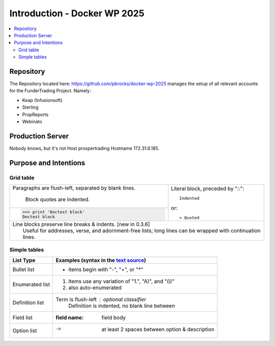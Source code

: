 =====================================================
  Introduction - Docker WP 2025
=====================================================

.. contents::
   :depth: 2
   :local:
 

Repository
-----------------

The Repository located here: https://github.com/pbrocks/docker-wp-2025 manages the setup of all relevant accounts for the FunderTrading Project. Namely:

- Keap (Infusionsoft)
- Sterling
- PropReports
- Webinato


Production Server
-----------------

Nobody knows, but it's not Host prospertrading Hostname 172.31.6.185.

Purpose and Intentions
-----------------------------



Grid table
`````````````````

+--------------------------------+-----------------------------------+
| Paragraphs are flush-left,     | Literal block, preceded by "::":: |
| separated by blank lines.      |                                   |
|                                |     Indented                      |
|     Block quotes are indented. |                                   |
+--------------------------------+ or::                              |
| >>> print 'Doctest block'      |                                   |
| Doctest block                  | > Quoted                          |
+--------------------------------+-----------------------------------+
| | Line blocks preserve line breaks & indents. [new in 0.3.6]       |
| |     Useful for addresses, verse, and adornment-free lists; long  |
|       lines can be wrapped with continuation lines.                |
+--------------------------------------------------------------------+

Simple tables
`````````````````

================  ============================================================
List Type         Examples (syntax in the `text source <cheatsheet.txt>`_)
================  ============================================================
Bullet list       * items begin with "-", "+", or "*"
Enumerated list   1. items use any variation of "1.", "A)", and "(i)"
                  #. also auto-enumerated
Definition list   Term is flush-left : optional classifier
                      Definition is indented, no blank line between
Field list        :field name: field body
Option list       -o  at least 2 spaces between option & description
================  ============================================================
